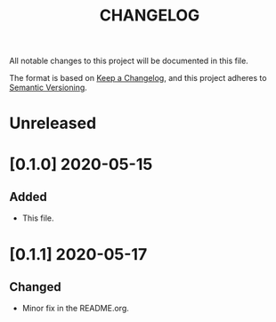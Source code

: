 #+TITLE: CHANGELOG
All notable changes to this project will be documented in this file.

The format is based on [[https://keepachangelog.com/en/1.0.0/][Keep a Changelog]], and this project adheres to [[https://semver.org/spec/v2.0.0.html][Semantic Versioning]].

* Unreleased
* [0.1.0] 2020-05-15
** Added
   - This file.
* [0.1.1] 2020-05-17
** Changed
   - Minor fix in the README.org.
